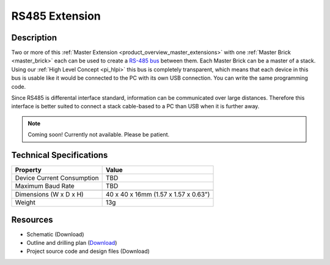 .. _rs485_extension:

RS485 Extension
===============

.. raw:: html

        {% from "macros.html" import tfdocstart, tfdocimg, tfdocend %}
        {{ tfdocstart() }}
        {{ tfdocimg("Bricklets/test.jpg", "test_k.jpg", "Bricklets/test.jpg", "Title #0") }}
        {{ tfdocimg("Bricklets/test.jpg", "test_k.jpg", "Bricklets/test.jpg", "Title #1") }}
        {{ tfdocend() }}


Description
-----------

Two or more of this 
:ref:`Master Extension <product_overview_master_extensions>` with one
:ref:`Master Brick <master_brick>` each
can be used to create a `RS-485 bus <http://en.wikipedia.org/wiki/RS-485>`_
between them. 
Each Master Brick can be a master of a stack. Using our
:ref:`High Level Concept <pi_hlpi>` this bus
is completely transparent, which means that each device in this bus
is usable like it would be connected to the PC with its own USB connection.
You can write the same programming code.

Since RS485 is differental interface standard, information can be communicated
over large distances. Therefore this interface is better suited to connect a
stack cable-based to a PC than USB when it is further away.

.. note:: Coming soon! 
   Currently not available. Please be patient.

Technical Specifications
------------------------

================================  ============================================================
Property                          Value
================================  ============================================================
Device Current Consumption        TBD
Maximum Baud Rate                 TBD
--------------------------------  ------------------------------------------------------------
--------------------------------  ------------------------------------------------------------
Dimensions (W x D x H)            40 x 40 x 16mm  (1.57 x 1.57 x 0.63")
Weight                            13g
================================  ============================================================


Resources
---------

* Schematic (Download)
* Outline and drilling plan (`Download <../../_images/Dimensions/rs485_extension_dimensions.png>`__)
* Project source code and design files (Download)


.. RS485 Bus Assembly
  ------------------
  * Picture Bus
  * explain termination


.. Connectivity
  ------------
  The following picture depicts the different connection possibilities of the 
  485-Extension.
  .. image:: /Images/Bricks/Servo_Brick/servo_brick_anschluesse.jpg
   :scale: 100 %
   :alt: alternate text
   :align: center

.. Troubleshoot
   ------------

